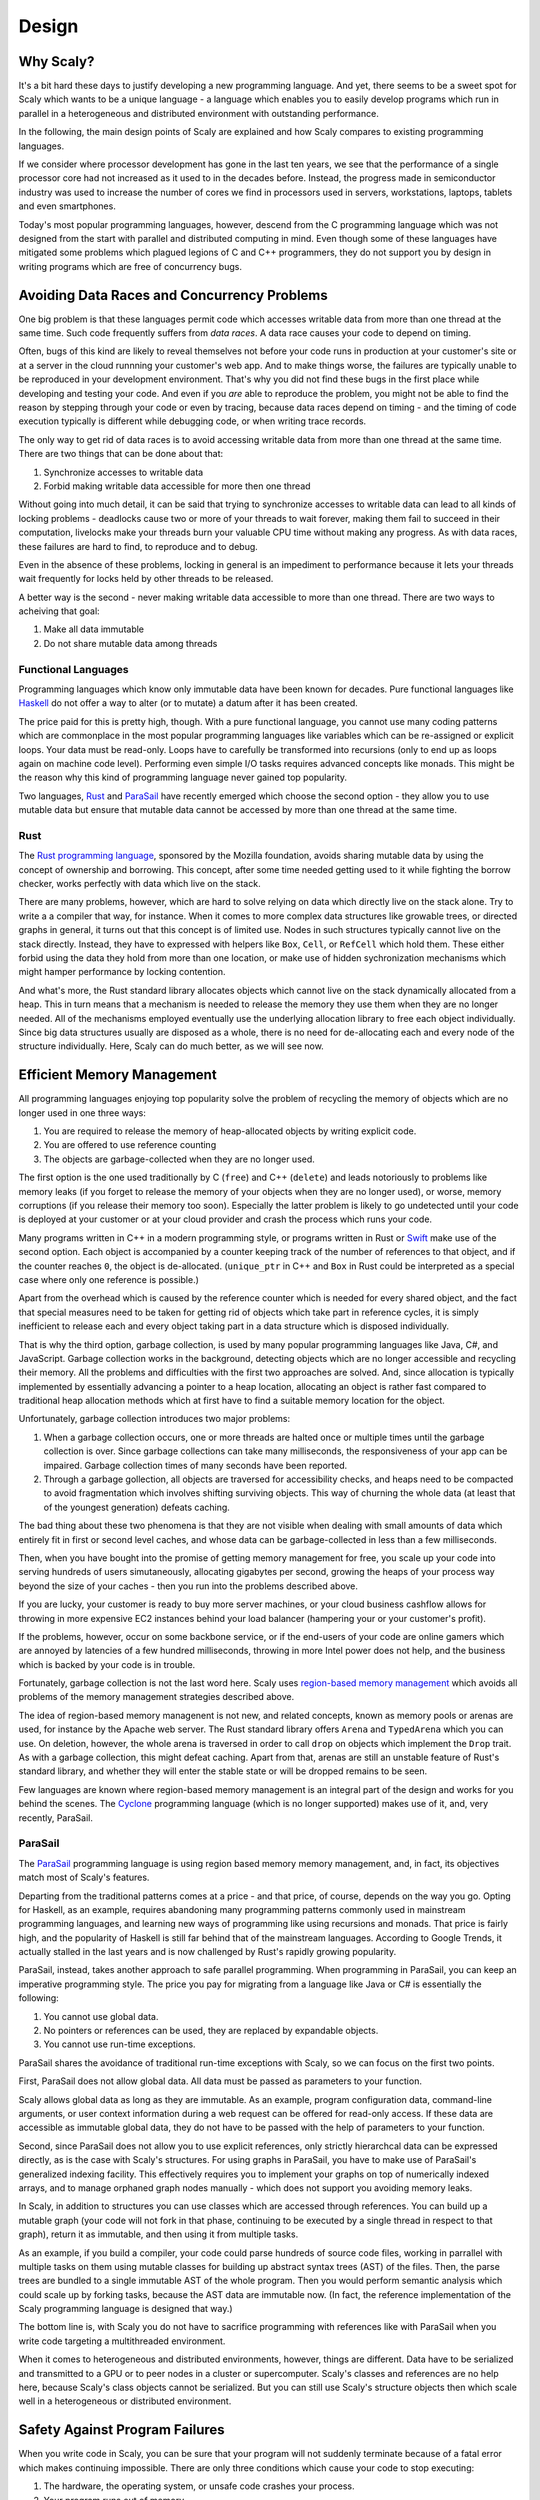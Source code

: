 .. _design:

######
Design
######

.. _whyscaly:

**********
Why Scaly?
**********

It's a bit hard these days to justify developing a new programming language.
And yet, there seems to be a sweet spot for Scaly which wants to be a unique
language - a language which enables you to easily develop programs which run
in parallel in a heterogeneous and distributed environment with outstanding
performance.

In the following, the main design points of Scaly are explained and how Scaly
compares to existing programming languages.

If we consider where processor development has gone in the last ten years,
we see that the performance of a single processor core had not increased as it
used to in the decades before. Instead, the progress made in semiconductor
industry was used to increase the number of cores we find in processors used in
servers, workstations, laptops, tablets and even smartphones.

Today's most popular programming languages, however, descend from the
C programming language which was not designed from the start with parallel and
distributed computing in mind. Even though some of these languages have
mitigated some problems which plagued legions of C and C++ programmers,
they do not support you by design in writing programs which are free of
concurrency bugs.

********************************************
Avoiding Data Races and Concurrency Problems
********************************************

One big problem is that these languages permit code which accesses writable
data from more than one thread at the same time. Such code frequently suffers
from *data races*. A data race causes your code to depend on timing.

Often, bugs of this kind are likely to reveal themselves not before your code
runs in production at your customer's site or at a server in the cloud runnning
your customer's web app. And to make things worse, the failures are typically
unable to be reproduced in your development environment. That's why you did not
find these bugs in the first place while developing and testing your code. And
even if you *are* able to reproduce the problem, you might not be able to find
the reason by stepping through your code or even by tracing, because data races
depend on timing - and the timing of code execution typically is different
while debugging code, or when writing trace records.

The only way to get rid of data races is to avoid accessing writable data from
more than one thread at the same time. There are two things that can be done
about that:

1. Synchronize accesses to writable data
2. Forbid making writable data accessible for more then one thread

Without going into much detail, it can be said that trying to synchronize
accesses to writable data can lead to all kinds of locking problems - deadlocks
cause two or more of your threads to wait forever, making them fail to succeed
in their computation, livelocks make your threads burn your valuable CPU time
without making any progress. As with data races, these failures are hard
to find, to reproduce and to debug.

Even in the absence of these problems, locking in general is an impediment to
performance because it lets your threads wait frequently for locks held by
other threads to be released.

A better way is the second - never making writable data accessible to more than
one thread. There are two ways to acheiving that goal:

1. Make all data immutable
2. Do not share mutable data among threads

Functional Languages
====================

Programming languages which know only immutable data have been known for decades.
Pure functional languages like `Haskell <https://www.haskell.org/>`_ do not offer
a way to alter (or to mutate) a datum after it has been created.

The price paid for this is pretty high, though. With a pure functional
language, you cannot use many coding patterns which are commonplace in the
most popular programming languages like variables which can be re-assigned
or explicit loops. Your data must be read-only. Loops have to carefully be
transformed into recursions (only to end up as loops again on machine code
level). Performing even simple I/O tasks requires advanced concepts like
monads. This might be the reason why this kind of
programming language never gained top popularity.

Two languages, `Rust <http://rust-lang.org>`_ and
`ParaSail <http://parasail-lang.org>`_ have recently emerged which choose the
second option - they allow you to use mutable data but ensure that mutable
data cannot be accessed by more than one thread at the same time.

Rust
====

The `Rust programming language <http://rust-lang.org>`_, sponsored by the
Mozilla foundation, avoids sharing mutable data by using the concept of
ownership and borrowing. This concept, after some time needed getting used to
it while fighting the borrow checker, works perfectly with data which live
on the stack.

There are many problems, however, which are hard to solve relying on data
which directly live on the stack alone. Try to write a a compiler that way,
for instance. When it comes to more complex data structures like growable
trees, or directed graphs in general, it turns out that this concept is
of limited use. Nodes in such structures typically cannot live on the stack
directly. Instead, they have to expressed with helpers like ``Box``, ``Cell``,
or ``RefCell`` which hold them. These either forbid using the data they hold
from more than one location, or make use of hidden sychronization mechanisms
which might hamper performance by locking contention.

And what's more, the Rust standard library allocates objects which cannot live
on the stack dynamically allocated from a heap. This in turn means that a
mechanism is needed to release the memory they use them when they are no longer
needed. All of the mechanisms employed eventually use the underlying allocation
library to free each object individually. Since big data structures usually are
disposed as a whole, there is no need for de-allocating each and every node of
the structure individually. Here, Scaly can do much better, as we will see now.

***************************
Efficient Memory Management
***************************

All programming languages enjoying top popularity solve the problem of
recycling the memory of objects which are no longer used in one three ways:

1. You are required to release the memory of heap-allocated objects by writing
   explicit code.

2. You are offered to use reference counting

3. The objects are garbage-collected when they are no longer used.

The first option is the one used traditionally by C (``free``) and C++
(``delete``) and leads notoriously to problems like memory leaks (if you forget
to release the memory of your objects when they are no longer used), or worse,
memory corruptions (if you release their memory too soon). Especially the
latter problem is likely to go undetected until your code is deployed at your
customer or at your cloud provider and crash the process which runs your code.

Many programs written in C++ in a modern programming style, or programs written
in Rust or `Swift <https://developer.apple.com/swift>`_ make use of the second
option. Each object is accompanied by a counter keeping track of the number of
references to that object, and if the counter reaches ``0``, the object is
de-allocated. (``unique_ptr`` in C++ and ``Box`` in Rust could be interpreted
as a special case where only one reference is possible.)

Apart from the overhead which is caused by the reference counter which is
needed for every shared object, and the fact that special measures need to be
taken for getting rid of objects which take part in reference cycles, it is
simply inefficient to release each and every object taking part in a data
structure which is disposed individually.

That is why the third option, garbage collection, is used by many popular
programming languages like Java, C#, and JavaScript. Garbage collection works
in the background, detecting objects which are no longer accessible and
recycling their memory. All the problems and difficulties with the first two
approaches are solved. And, since allocation is typically implemented by
essentially advancing a pointer to a heap location, allocating an object is
rather fast compared to traditional heap allocation methods which at first
have to find a suitable memory location for the object.

Unfortunately, garbage collection introduces two major problems:

1. When a garbage collection occurs, one or more threads are halted once or
   multiple times until the garbage collection is over. Since garbage
   collections can take many milliseconds, the responsiveness of your app
   can be impaired. Garbage collection times of many seconds have been
   reported.

2. Through a garbage gollection, all objects are traversed for accessibility
   checks, and heaps need to be compacted to avoid fragmentation which
   involves shifting surviving objects. This way of churning the whole data
   (at least that of the youngest generation) defeats caching.

The bad thing about these two phenomena is that they are not visible when
dealing with small amounts of data which entirely fit in first or second level
caches, and whose data can be garbage-collected in less than a few
milliseconds.

Then, when you have bought into the promise of getting memory management for
free, you scale up your code into serving hundreds of users simutaneously,
allocating gigabytes per second, growing the heaps of your process way beyond
the size of your caches - then you run into the problems described above.

If you are lucky, your customer is ready to buy more server machines, or your
cloud business cashflow allows for throwing in more expensive EC2 instances
behind your load balancer (hampering your or your customer's profit).

If the problems, however, occur on some backbone service, or if the end-users
of your code are online gamers which are annoyed by latencies of a few hundred
milliseconds, throwing in more Intel power does not help, and the business
which is backed by your code is in trouble.

Fortunately, garbage collection is not the last word here. Scaly uses
`region-based memory management <https://en.wikipedia.org/wiki/Region-based_memory_management>`_
which avoids all problems of the memory management strategies described above.

The idea of region-based memory managenent is not new, and related concepts,
known as memory pools or arenas are used, for instance by the Apache web
server. The Rust standard library offers ``Arena`` and ``TypedArena`` which
you can use. On deletion, however, the whole arena is traversed in order to
call ``drop`` on objects which implement the ``Drop`` trait. As with a garbage
collection, this might defeat caching. Apart from that, arenas are still an
unstable feature of Rust's standard library, and whether they will enter the
stable state or will be dropped remains to be seen.

Few languages are known where region-based memory management is an integral
part of the design and works for you behind the scenes. The
`Cyclone <https://cyclone.thelanguage.org/>`_ programming language (which is
no longer supported) makes use of it, and, very recently, ParaSail.

ParaSail
========

The `ParaSail <http://parasail-lang.org>`_ programming language is using region
based memory memory management, and, in fact, its objectives match most of
Scaly's features.

Departing from the traditional patterns comes at a price - and that price,
of course, depends on the way you go. Opting for Haskell, as an example,
requires abandoning many programming patterns commonly used in mainstream
programming languages, and learning new ways of programming like using
recursions and monads. That price is fairly high, and the popularity of
Haskell is still far behind that of the mainstream languages. According to
Google Trends, it actually stalled in the last years and is now challenged
by Rust's rapidly growing popularity.

ParaSail, instead, takes another approach to safe parallel programming. When
programming in ParaSail, you can keep an imperative programming style.
The price you pay for migrating from a language like Java or C# is essentially
the following:

1. You cannot use global data.

2. No pointers or references can be used, they are replaced by expandable
   objects.

3. You cannot use run-time exceptions.

ParaSail shares the avoidance of traditional run-time exceptions with Scaly,
so we can focus on the first two points.

First, ParaSail does not allow global data. All data must be passed
as parameters to your function.

Scaly allows global data as long as they are immutable. As an example,
program configuration data, command-line arguments, or user context information
during a web request can be offered for read-only access. If these data are
accessible as immutable global data, they do not have to be passed with the
help of parameters to your function.

Second, since ParaSail does not allow you to use explicit references, only
strictly hierarchcal data can be expressed directly, as is the case with
Scaly's structures. For using graphs in ParaSail, you have to make use of
ParaSail's generalized indexing facility. This effectively requires you to
implement your graphs on top of numerically indexed arrays, and to manage
orphaned graph nodes manually - which does not support you avoiding memory
leaks.

In Scaly, in addition to structures you can use classes which are accessed
through references. You can build up a mutable graph (your code will not fork
in that phase, continuing to be executed by a single thread in respect to that
graph), return it as immutable, and then using it from multiple tasks.

As an example, if you build a compiler, your code could parse hundreds of
source code files, working in parrallel with multiple tasks on them using
mutable classes for building up abstract syntax trees (AST) of the files.
Then, the parse trees are bundled to a single immutable AST of the whole
program. Then you would perform semantic analysis which could scale up by
forking tasks, because the AST data are immutable now. (In fact, the reference
implementation of the Scaly programming language is designed that way.)

The bottom line is, with Scaly you do not have to sacrifice programming with
references like with ParaSail when you write code targeting a multithreaded
environment.

When it comes to heterogeneous and distributed environments, however, things
are different. Data have to be serialized and transmitted to a GPU or to peer
nodes in a cluster or supercomputer. Scaly's classes and references are no help
here, because Scaly's class objects cannot be serialized. But you can still
use Scaly's structure objects then which scale well in a heterogeneous or
distributed environment.

*******************************
Safety Against Program Failures
*******************************

When you write code in Scaly, you can be sure that your program will not
suddenly terminate because of a fatal error which makes continuing impossible.
There are only three conditions which cause your code to stop executing:

1. The hardware, the operating system, or unsafe code crashes your process.

2. Your program runs out of memory.

3. Your program causes a stack overflow.

As long as your program lives in a healthy environment, does not call buggy
unsafe code, is able to allocate memory and does not exhaust stack space,
Scaly guarantees that your program will never stop working unexpectedly.
That is a huge advantage over most mainstream programming languages!

C and C++ allow your program bugs to crash your process. C++, Java, C#,
JavaScript, and Python programs are terminated if their code fails to catch an
exception. Even a program written in a language as recent as Rust can panic,
i.e., stop working because of a run-time error.

Scaly does not know exeptions or run-time errors (apart from the three
mentioned above). To panic and quit is no option for Scaly. If your code does
fail to handle an error that can occur, Scaly won't compile it.

Swift's error handling is a bit advanced. It requires you to handle errors
which are raised. Unfortunately, you can circumvent that noble principle by
writing ``try!`` before an expression that might throw, leading to a runtime
error. Apart from that, Swift cannot handle exceptions which were raised by
Objective-C code and which will be handled as run-time errors.

Of all other languages mentioned so far, ParaSail is the only one which
eliminates run-time exceptions completely, replacing them with strong
compile-time checking of preconditions.

Conclusion
==========

To sum up everything that was said so far: Of all programming languages
mentioned here, only the approach of ParaSail comes close to Scaly's design
principles. And yet, omitting globals and assignable references completely
is not necessary as long the globals are immutable and if you accept that code
portions which build up data structures using classes do not spawn new tasks
as long as the data are visible in a mutable way. Apart from that, ParaSail is
still at a very early stage, and whether implementations emerge which deliver
on the performance promises still remains to be seen.

All other languages mentioned here do not offer the safety and ease of parallel
and distributed programming of Scaly.


.. _memorymanagement:

*****************
Memory Management
*****************

Scaly uses `region-based memory management <https://en.wikipedia.org/wiki/Region-based_memory_management>`_
where objects conceptually live on the stack. No heap is used, and therefore,
neither garbage collection nor reference counting is required. Objects are
accessed via references within well-defined constraints which ensure safe
parallel execution of the code.

Regions
=======

With Scaly's region-based memory management, objects are not allocated from a
global heap, but from a region. A region is formed each time program execution
enters a block in which at least one fresh object is assigned to a reference
which is defined in that block. An example::

  function f() {
      let a = new A()
      let b = createB()
      {
          let c = new C()
          {
              c.d = new D()
          }
      }
  }

When a thread enters ``f``, the outermost block of that function allocates a
region in which two objects are created: one object of type ``A`` to which the
reference ``a`` points is created with ``new``, and then one object of type
``B`` to which the reference ``b`` points, is created by a function
``createB()`` (which might create the object by itself using ``new`` or call
another function which creates the object).

Then, the next block is entered, and a new region is allocated in which an
object of type ``C`` is created and then assigned to the reference ``c``.

The innermost block of the function, however, creates no region because no
object is assigned to a reference which is defined in that block. The new ``D``
object is created in ``C``'s region instead since it is assigned to ``d`` which
is a member of ``d``.

When the block which contains ``c`` is left, its region is recycled, and both
the object to which ``c`` points and the object to which its member reference
``d`` points cease to exist.

When the thread leaves ``f``, the region which was created by its outermost
block is recycled, too, and the objects to which ``a`` and ``b`` pointed,
vanish as well.

References like ``a``, ``b``, and ``c`` which are defined in a block are called
*root references*. A root reference cannot be returned by a function because
the region in which the object lives to which that reference points is already
recycled since its block is left before the function returns.

References like ``d`` are called *local references*. A local reference points
to an object which lives in the region of a containing object as a member,
array element, or dictionary key or value. A local reference can only be
returned from a function if it is contained in an object which was created
before the function was entered.

The bootstrapping compiler which is currently the only (known) implementation
of Scaly is written in C++. It uses a special form of the C++ ``new`` operator
which is called *placement new* to create new objects in the appropriate
region. The runtime library which comes with the compiler provides the
necessary mechanisms for managing the memory in regions.

Pages
=====

This compiler would compile the above function to a C++ function to something
like the following::

  void f() {
      _Region _region; _Page* _p = _region.get();
      A* a = new(_p) A();
      B* b = createB(_p);
      {
          _Region _region; _Page* _p = _region.get();
          C* c = new(_p) C();
          {
              c->d = new(c->getPage()) D();
          }
      }
  }

When the function is entered, a ``_Region`` object is created for its block to
provide memory for allocating objects which are rooted in this block. The
memory of a region is divided in pages of constant size (typically 4 or 8 kB).
Therefore, a ``_Page`` object ``_p`` is obtained from that region. Then a new
object of type ``A`` is created in ``_p`` using the placement variant of
``new``.

All classes implement the *placement new* operator by getting memory from the
page in a way similar to this code (some error handling removed for brevity)::

  void* Object::operator new(size_t size, _Page* page) {
      return page->allocateObject(size); }

Next, the ``createB`` function is used to create a new ``B`` object in our
current page ``_p``. Since ``createB`` needs to know in which page the object
is to be created, it is passed to that function. The function ``createB`` can
use *placement new* to create the object or use another function, passing the
pointer to the page to it.

Then, the next block is entered, and a new region is created and a page is
obtained from that page which is used to create a new ``C`` object.

In the innermost block, a ``D`` object is created in the page of ``c``.
For that reason, ``c`` is asked to provide its page for creating the object in.
All classes implement a function ``_getPage()`` for this purpose::

  _Page* Object::_getPage() {
      return _Page::getPage(this);
  }

Since pages are always aligned and have a size of a multiple of 2, the page of
an address can be calculated easily by setting the relevant lower bits of the
address to zero::

  _Page* _Page::getPage(void* address) {
      return (_Page*) (((intptr_t)address) & ~(intptr_t)(_pageSize - 1));
  }

Root Page Allocation
====================

We have seen that each region provides a page upon block entry. The ``_Region``
class allocates its page out of a large chunk of memory which is thread local::

  __thread _Page* __CurrentPage = 0;

At thread start, before regions kick in, this memory is allocated::

  posix_memalign((void**)&__CurrentPage, _pageSize, _pageSize *
  _maxStackPages);

The ``_Region`` class itself actually is only a very small helper. At block
entry, it shifts the ``__CurrentPage`` pointer up and initializes a ``_Page``
object at this position::

  _Region::_Region(){
      __CurrentPage = (_Page*)(((char*)__CurrentPage) + _pageSize);
      __CurrentPage->reset();
  }

At block exit, the extension Pages and exclusive Pages of the page (we will
come to this later) are deallocated, and the ``__CurrentPage`` pointer is
shifted down::

  _Region::~_Region() {
      __CurrentPage->deallocateExtensions();
      __CurrentPage = (_Page*)(((char*)__CurrentPage) - _pageSize);
  }

This way, the memory area accessed by the ``__CurrentPage`` pointer during
thread execution forms a logical stack, and the pages which live in this area
are called *_*root pages* (as opposed to *extension pages* which we will cover
in a later section of this chapter). Allocating a fresh region is done by
shifting a thread-local pointer.

Object Allocation
=================

As we have seen, the ``_Region`` class itself only shifts the current root page
pointer up and down the root page stack as thread execution enters and leaves
blocks which declare root references.

Most of the memory management logic is performed by the ``_Page`` class. This
class provides memory for allocating objects and, if required, extends the
available memory by allocating a new page if its own memory is exhausted.

A page is a memory area which is aligned to multiples of the page size which
is usually 4 or 8 kB. This memory area is controlled by a ``_Page`` object
which lives at the start address of the page and contains (among a few other
things) an offset to the next object to be allocated, counted from the page
start address::

    int nextObjectOffset;

If the space fits for a particular object to allocate, allocation is done by
adding to ``nextObjectOffset`` and returning the current location. Here a code
snippet of the ``allocateObject`` method of ``_Page`` which is used by the
placement new operator of ``Object``::

  void* location = getNextObject();
  void* nextLocation = align((char*)location + size);
  if (nextLocation <= (void*) getNextExclusivePageLocation()) {
      setNextObject(nextLocation);
      return location; }

Here are two of the three helpers used (``getNextExclusivePageLocation()``)
will be explained later)::

  void* _Page::getNextObject() {
      return (char*)this + nextObjectOffset; }

  void _Page::setNextObject(void* object) {
      nextObjectOffset = (char*)object - (char*)this; }

With this code, allocating an object is done taking the following steps:

* The ``location`` of the next object to be allocated is calculated by
  adding ``nextObjectOffset`` to the start of the page

* The upper boundary of the object is calculated by adding the object size to
  ``location`` and aligning the result

* If the upper boundary is within limits, ``nextObjectOffset`` is calculated,
  and ``location`` is returned as the new object address.

Thus, object allocation typically boils down to adding to an offset and
checking it.


Extension pages
===============

An extension page is allocated and used if the current page cannot provide
enough memory to allocate an object of the desired size. If the size required
exceeds the maximum size which can be stored in a fresh page, an oversized page
is allocated directly from the operating system via ``posix_memalign`` and is
registered with the current page as an *exclusive page*. We will discuss
exclusive pages in one of the following sections. If the size required does fit
in a fresh page, an *extension page* is allocated by the following method of
the ``_Page`` class::

  _Page* _Page::allocateExtensionPage() {
      _Page* extensionPage = __CurrentTask->getExtensionPage();
      if (!extensionPage)
          return 0;
      extensionPage->reset();
      *getExtensionPageLocation() = extensionPage;
      currentPage = extensionPage;
      return extensionPage;
  }

The `getExtensionPage()` method of the `_Task` class which is called first,
allocates a page out of a thread-local page pool whose start-up size is 4096
pages (one chunk) and which can extend itself by adding more chunks. The pages
in a chunk are bit mapped in an allocation map of that chunk, and allocating a
page in a chunk is a quick constant-time action.

Then, after the extension page is initialized with *placement new*, its address
is stored at a memory location at the very end of the page to be accessed at
deallocation time::

  _Page** _Page::getExtensionPageLocation() {
      return ((_Page**) ((char*) this + _pageSize)) - 1; }

Before `allocateExtensionPage()` returns, the extension page location is
stored also in the `currentPage` member as a shortcut to a page where
allocation space should be available. This member is updated also if a further
allocation attempt results in an object which lives in an even newer extension
page.

This way, allocation can start from a root page forming a chain of extension
pages if many objects are allocated in the region of that root page. When this
region is left, the ``deallocateExtensions()`` method deallocates all extension
pages by freeing them in the thread local page pool.

Exclusive pages
===============

We have seen that a region can grow by extending its root page with an
extension page, which can in turn be extended by another extension page,
and so on. When thread execution leaves the region, all extension pages
are deallocated from the page pool. But while our region is alive, we have seen
no way for deleting objects from a region -- but that is what we need for
``mutable`` object data, because otherwise we would leak memory by abandoning
objects pointed to by ``mutable`` references if we set those references to
fresh objects.

For this reason, fresh objects which are assigned to ``mutable`` references,
get their own (root) page, a so-called *exclusive page*. An exclusive page
can be easily deallocated if its leading object is deleted while its region
remains active.

Here are the relevant code lines which allocate and register an exclusive
page::

  _Page* exclusivePage = __CurrentTask->getExtensionPage();
  exclusivePage->reset();
  *getNextExclusivePageLocation() = exclusivePage;
  exclusivePages++;

The number of active exclusive pages is stored in the ``int`` member
``exclusivePages`` of the page, and the pointer to the next exclusive page
address is calculated by the following helper method::

  _Page** _Page::getNextExclusivePageLocation() {
      return getExtensionPageLocation() - exclusivePages - 1; }

Exclusive pages are allocated and initialized in the same way as an extension
page, but they are registered not at the very end of the current page but in
the next lower addresses. Several exclusive pages can be allocated and
registered with a page, while their locations are stored in an area which grows
downward from the end of that page (while the space allocated by objects grows
from the start of the page).

If an exclusive page is deallocated, it is unregistered with the page holding
it by shifting all lower exclusive page addresses up if applicable and
decrementing ``exclusivePages``.

Oversized pages
===============

String and array buffers can have sizes that exceed the net space of a freshly
allocated page. If we are to store such a thing, we allocate the necessary
space directly from the operating system::

  _Page* page;
  posix_memalign((void**)&page, _pageSize, size + sizeof(_Page));
  page->reset();
  page->currentPage = nullptr;
  *getNextExclusivePageLocation() = page;
  exclusivePages++;
  return ((char*)page) + sizeof(_Page);

Thus, we initialize the memory area as a page, mark it as oversized by setting
``currentPage`` to ``nullptr``, register the page as an exclusive page and
return the memory address directly after the page object data.



